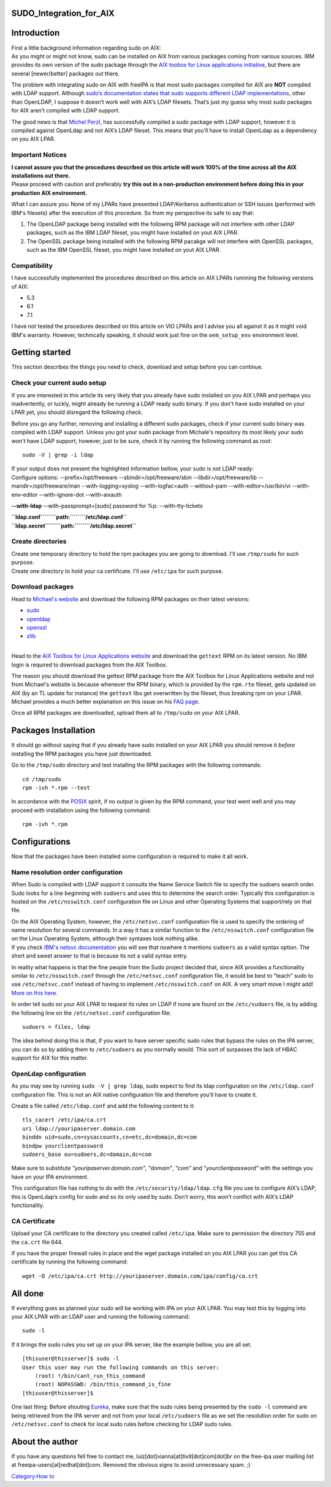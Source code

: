 SUDO_Integration_for_AIX
========================

Introduction
============

| First a little background information regarding sudo on AIX:
| As you might or might not know, sudo can be installed on AIX from
  various packages coming from various sources. IBM provides its own
  version of the sudo package through the `AIX toobox for Linux
  applications
  initiative <http://www-03.ibm.com/systems/power/software/aix/linux/>`__,
  but there are several [newer/better] packages out there.

The problem with integrating sudo on AIX with freeIPA is that most sudo
packages compiled for AIX are **NOT** compiled with LDAP support.
Although `sudo’s documentation states that sudo supports different LDAP
implementations <http://www.sudo.ws/sudo/readme_ldap.html>`__, other
than OpenLDAP, I suppose it doesn’t work well with AIX’s LDAP filesets.
That’s just my guess why most sudo packages for AIX aren’t compiled with
LDAP support.

The good news is that `Michel
Perzl <https://twitter.com/michaelperzl>`__, has successfully compiled a
sudo package with LDAP support, however it is compiled against OpenLdap
and not AIX’s LDAP fileset. This means that you'll have to install
OpenLdap as a dependency on you AIX LPAR.



Important Notices
-----------------

| **I cannot assure you that the procedures described on this article
  will work 100% of the time across all the AIX installations out
  there.**
| Please proceed with caution and preferably **try this out in a
  non-production environment before doing this in your production AIX
  environment.**

What I can assure you: None of my LPARs have presented LDAP/Kerberos
authentication or SSH issues (performed with IBM's filesets) after the
execution of this procedure. So from my perspective its safe to say
that:

#. The OpenLDAP package being installed with the following RPM package
   will not interfere with other LDAP packages, such as the IBM LDAP
   fileset, you might have installed on yout AIX LPAR.
#. The OpenSSL package being installed with the following RPM pacakge
   will not interfere with OpenSSL packages, such as the IBM OpenSSL
   fileset, you might have installed on yout AIX LPAR.

Compatibility
-------------

I have successfully implemented the procedures described on this article
on AIX LPARs runnning the following versions of AIX:

-  5.3
-  6.1
-  7.1

I have not tested the procedures described on this article on VIO LPARs
and I advise you all against it as it might void IBM's warranty.
However, technically speaking, it should work just fine on the
``oem_setup_env`` environment level.



Getting started
===============

This section describes the things you need to check, download and setup
before you can continue.



Check your current sudo setup
-----------------------------

If you are interested in this article its very likely that you already
have sudo installed on you AIX LPAR and perhaps you inadvertently, or
luckly, might already be running a LDAP ready sudo binary. If you don't
have sudo installed on your LPAR yet, you should disregard the following
check.

Before you go any further, removing and installing a different sudo
packages, check if your current sudo binary was compiled with LDAP
support. Unless you got your sudo package from Michale's repository its
most likely your sudo won't have LDAP support, however, just to be sure,
check it by running the following command as root:

::

   sudo -V | grep -i ldap

| If your output does not present the highlighted information bellow,
  your sudo is not LDAP ready:
| Configure options: --prefix=/opt/freeware --sbindir=/opt/freeware/sbin
  --libdir=/opt/freeware/lib --mandir=/opt/freeware/man
  --with-logging=syslog --with-logfac=auth --without-pam
  --with-editor=/usr/bin/vi --with-env-editor --with-ignore-dot
  --with-aixauth

**--with-ldap** --with-passprompt=[sudo] password for %p:
--with-tty-tickets

| **``ldap.conf``\ ````\ ``path:``\ ````\ ``/etc/ldap.conf``**
| **``ldap.secret``\ ````\ ``path:``\ ````\ ``/etc/ldap.secret``**



Create directories
------------------

| Create one temporary directory to hold the rpm packages you are going
  to download. I'll use ``/tmp/sudo`` for such purpose.
| Create one directory to hold your ca certificate. I'll use
  ``/etc/ipa`` for such purpose.



Download packages
-----------------

Head to `Michael's website <http://www.perzl.org/aix/index.php>`__ and
download the following RPM packages on their latest versions:

-  `sudo <http://www.perzl.org/aix/index.php?n=Main.Sudo>`__
-  `openldap <http://www.perzl.org/aix/index.php?n=Main.Openldap>`__
-  `openssl <http://www.perzl.org/aix/index.php?n=Main.Openssl>`__
-  `zlib <http://www.perzl.org/aix/index.php?n=Main.Zlib>`__

| 
| Head to the `AIX Toolbox for Linux Applications
  website <http://www-03.ibm.com/systems/power/software/aix/linux/toolbox/alpha.html#G>`__
  and download the ``gettext`` RPM on its latest version. No IBM login
  is required to download packages from the AIX Toolbox.

The reason you should download the gettext RPM package from the AIX
Toolbox for Linux Applications website and not from Michael's website is
because whenever the RPM binary, which is provided by the ``rpm.rte``
fileset, gets updated on AIX (by an TL update for instance) the
``gettext`` libs get overwritten by the fileset, thus breaking rpm on
your LPAR. Michael provides a much better explanation on this issue on
his `FAQ
page <http://www.perzl.org/aix/index.php?n=FAQs.FAQs#toolbox-compatibility-issue>`__.

Once all RPM packages are downloaded, upload them all to ``/tmp/sudo``
on your AIX LPAR.



Packages Installation
=====================

It should go without saying that if you already have sudo installed on
your AIX LPAR you should remove it *before* installing the RPM packages
you have just downloaded.

Go to the ``/tmp/sudo`` directory and test installing the RPM packages
with the following commands:

::

   cd /tmp/sudo
   rpm -ivh *.rpm --test

In accordance with the `POSIX <http://en.wikipedia.org/wiki/POSIX>`__
spirit, if no output is given by the RPM command, your test went well
and you may proceed with installation using the following command:

::

   rpm -ivh *.rpm

Configurations
==============

Now that the packages have been installed some configuration is required
to make it all work.



Name resolution order configuration
-----------------------------------

When Sudo is compiled with LDAP support it consults the Name Service
Switch file to specify the sudoers search order. Sudo looks for a line
beginning with ``sudoers`` and uses this to determine the search order.
Typically this configuration is hosted on the ``/etc/nsswitch.conf``
configuration file on Linux and other Operating Systems that
support/rely on that file.

| On the AIX Operating System, however, the ``/etc/netsvc.conf``
  configuration file is used to specify the ordering of name resolution
  for several commands. In a way it has a similar function to the
  ``/etc/nsswitch.conf`` configuration file on the Linux Operating
  System, although their syntaxes look nothing alike.
| If you check `IBM's netsvc
  documentation <http://www-01.ibm.com/support/knowledgecenter/ssw_aix_71/com.ibm.aix.files/netsvc.conf.htm>`__
  you will see that nowhere it mentions ``sudoers`` as a valid syntax
  option. The short and sweet answer to that is because its not a valid
  syntax entry.

In reality what happens is that the fine people from the Sudo project
decided that, since AIX provides a functionality similar to
``/etc/nsswitch.conf`` through the ``/etc/netsvc.conf`` configuration
file, it would be best to "teach" sudo to use ``/etc/netsvc.conf``
instead of having to implement ``/etc/nsswitch.conf`` on AIX. A very
smart move I might add! `More on this
here. <http://www.sudo.ws/sudoers.ldap.man.html>`__

In order tell sudo on your AIX LPAR to request its rules on LDAP if none
are found on the ``/etc/sudoers`` file, is by adding the following line
on the ``/etc/netsvc.conf`` configuration file:

::

   sudoers = files, ldap

The idea behind doing this is that, if you want to have server specific
sudo rules that bypass the rules on the IPA server, you can do so by
adding them to ``/etc/sudoers`` as you normally would. This sort of
surpasses the lack of HBAC support for AIX for this matter.



OpenLdap configuration
----------------------

As you may see by running ``sudo -V | grep ldap``, sudo expect to find
its ldap configuration on the ``/etc/ldap.conf`` configuration file.
This is not an AIX native configuration file and therefore you'll have
to create it.

| Create a file called ``/etc/ldap.conf`` and add the following content
  to it:

::

   tls_cacert /etc/ipa/ca.crt
   uri ldap://youripaserver.domain.com
   binddn uid=sudo,cn=sysaccounts,cn=etc,dc=domain,dc=com
   bindpw yourclientpassword
   sudoers_base ou=sudoers,dc=domain,dc=com

Make sure to substitute *"youripaserver.domain.com"*, *"domain"*,
*"com"* and *"yourclientpassword"* with the settings you have on your
IPA environment.

This configuration file has nothing to do with the
``/etc/security/ldap/ldap.cfg`` file you use to configure AIX’s LDAP,
this is OpenLdap’s config for sudo and so its only used by sudo. Don’t
worry, this won’t conflict with AIX’s LDAP functionality.



CA Certificate
--------------

Upload your CA certificate to the directory you created called
``/etc/ipa``. Make sure to permission the directory 755 and the
``ca.crt`` file 644.

If you have the proper firewall rules in place and the wget package
installed on you AIX LPAR you can get this CA certificate by running the
following command:

::

   wget -O /etc/ipa/ca.crt http://youripaserver.domain.com/ipa/config/ca.crt



All done
========

If everything goes as planned your sudo will be working with IPA on your
AIX LPAR. You may test this by logging into your AIX LPAR with an LDAP
user and running the following command:

::

   sudo -l

If it brings the sudo rules you set up on your IPA server, like the
example bellow, you are all set.

::

   [thisuser@thisserver]$ sudo -l
   User this user may run the following commands on this server:
       (root) !/bin/cant_run_this_command
       (root) NOPASSWD: /bin/this_command_is_fine
   [thisuser@thisserver]$

One last thing: Before shouting
`Eureka <http://en.wikipedia.org/wiki/Archimedes#Archimedes.27_principle>`__,
make sure that the sudo rules being presented by the ``sudo -l`` command
are being retrieved from the IPA server and not from your local
``/etc/sudoers`` file as we set the resolution order for sudo on
``/etc/netsvc.conf`` to check for local sudo rules before checking for
LDAP sudo rules.



About the author
================

If you have any questions fell free to contact me,
luiz[dot]vianna[at]tivit[dot]com[dot]br on the free-ipa user mailling
list at freeipa-users[at]redhat[dot]com. Removed the obvious signs to
avoid unnecessary spam. ;)

`Category:How to <Category:How_to>`__
